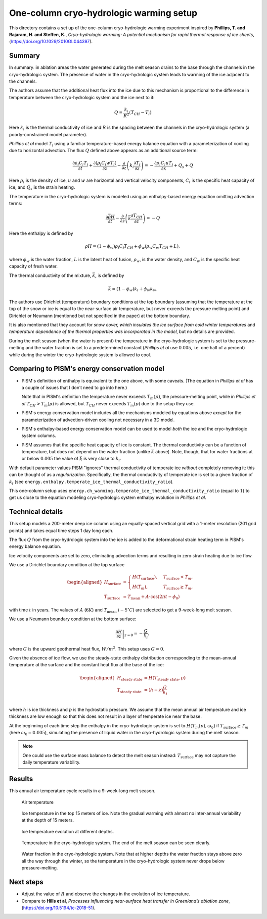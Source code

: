 .. default-role:: math
.. |prs| replace:: *Phillips et al*
.. |chs| replace:: cryo-hydrologic system

One-column cryo-hydrologic warming setup
========================================

This directory contains a set up of the one-column cryo-hydrologic warming experiment
inspired by **Phillips, T. and Rajaram, H. and Steffen, K.**, *Cryo-hydrologic warming: A
potential mechanism for rapid thermal response of ice sheets*,
(https://doi.org/10.1029/2010GL044397).

Summary
-------

In summary: in ablation areas the water generated during the melt season drains to the
base through the channels in the |chs|. The presence of water
in the |chs| leads to warming of the ice adjacent to the channels.

The authors assume that the additional heat flux into the ice due to this mechanism is
proportional to the difference in temperature between the |chs| and the ice next to it:

.. math::

   Q = \frac{k_{i}}{R^2} (T_{CH} - T_i)

Here `k_i` is the thermal conductivity of ice and `R` is the spacing between the
channels in the |chs| (a poorly-constrained model parameter).

|prs| model `T_i` using a familiar temperature-based energy balance equation
with a parameterization of cooling due to horizontal advection. The flux `Q` defined above
appears as an additional source term:

.. math::

   \frac{\partial \rho_i C_i T_i}{\partial t} + \frac{\partial (\rho_i C_i w T_i)}{\partial z}
   - \frac{\partial}{\partial z}\left(k_i \frac{\partial T_i}{\partial z}\right)
   = - \frac{\partial \rho_i C_i u T_i}{\partial x} + Q_{s} + Q

Here `\rho_i` is the density of ice, `u` and `w` are horizontal and vertical velocity
components, `C_i` is the specific heat capacity of ice, and `Q_s` is the strain heating.

The temperature in the |chs| is modeled using an enthalpy-based energy equation omitting
advection terms:

.. math::

   \frac{\partial \bar{\rho H}}{\partial t}
   - \frac{\partial}{\partial z}\left(\bar{k} \frac{\partial T_{CH}}{\partial z}\right)
   = - Q

Here the enthalpy is defined by

.. math::
   :name: enthalpy

   \rho H = (1 - \phi_w) \rho_i C_i T_{CH} + \phi_w (\rho_w C_w T_{CH} + L),

where `\phi_w` is the water fraction, `L` is the latent heat of fusion, `\rho_w`, is the
water density, and `C_w` is the specific heat capacity of fresh water.

The thermal conductivity of the mixture, `\bar k`, is defined by

.. math::

   \bar k = (1 - \phi_w) k_i + \phi_w k_w.

The authors use Dirichlet (temperature) boundary conditions at the top boundary (assuming
that the temperature at the top of the snow or ice is equal to the near-surface air
temperature, but never exceeds the pressure melting point) and Dirichlet or Neumann
(mentioned but not specified in the paper) at the bottom boundary.

It is also mentioned that they account for *snow cover, which insulates the ice surface
from cold winter temperatures* and *temperature dependence of the thermal properties was
incorporated in the model*, but no details are provided.

During the melt season (when the water is present) the temperature in the |chs| is set to
the pressure-melting and the water fraction is set to a predetermined constant (|prs| use
`0.005`, i.e. one half of a percent) while during the winter the |chs| is allowed to cool.

Comparing to PISM's energy conservation model
---------------------------------------------

- PISM's definition of enthalpy is equivalent to the one above, with some caveats. (The
  equation in |prs| has a couple of issues that I don't need to go into here.)

  Note that in PISM's definition the temperature never exceeds `T_m(p)`, the
  pressure-melting point, while in |prs| `T_{CH} > T_m(p)` is allowed, but `T_{CH}` never
  exceeds `T_m(p)` due to the setup they use.

- PISM's energy conservation model includes all the mechanisms modeled by equations above
  *except* for the parameterization of advection-driven cooling not necessary in a 3D model.

- PISM's enthalpy-based energy conservation model can be used to model *both* the ice and
  the |chs| columns.

- PISM assumes that the specific heat capacity of ice is constant. The thermal
  conductivity can be a function of temperature, but does not depend on the water fraction
  (unlike `\bar k` above). Note, though, that for water fractions at or below `0.005` the
  value of `\bar k` is very close to `k_i`.

With default parameter values PISM "ignores" thermal conductivity of temperate ice
*without* completely removing it: this can be thought of as a *regularization*.
Specifically, the thermal conductivity of temperate ice is set to a given fraction of
`k_i` (see ``energy.enthalpy.temperate_ice_thermal_conductivity_ratio``).

This one-column setup uses ``energy.ch_warming.temperate_ice_thermal_conductivity_ratio``
(equal to `1`) to get us close to the equation modeling |chs| enthalpy evolution in
*Phillips et al*.

Technical details
-----------------

This setup models a 200-meter deep ice column using an equally-spaced vertical grid with a
1-meter resolution (201 grid points) and takes equal time steps 1 day long each.

The flux `Q` from the |chs| into the ice is added to the deformational strain heating term
in PISM's energy balance equation.

Ice velocity components are set to zero, eliminating advection terms and resulting in zero
strain heating due to ice flow.

We use a Dirichlet boundary condition at the top surface

.. math::

   \begin{aligned}
     H_{\text{surface}} &=
     \begin{cases}
     H(T_{\text{surface}}), & T_{\text{surface}} < T_m, \\
     H(T_m), & T_{\text{surface}} \ge T_m,
     \end{cases}\\
     T_{\text{surface}} &= T_{\text{mean}} + A\cdot \cos(2 \pi t - \phi_0)
   \end{aligned}

with time `t` in years. The values of `A` (`6 K`) and `T_{\text{mean}}` (`-5^{\circ} C`)
are selected to get a 9-week-long melt season.

We use a Neumann boundary condition at the bottom surface:

.. math::

   \left.\frac{\partial H}{\partial z}\right|_{z=0} = - \frac{G}{k_i},

where `G` is the upward geothermal heat flux, `W / m^2`. This setup uses `G = 0`.

Given the absence of ice flow, we use the steady-state enthalpy distribution corresponding
to the mean-annual temperature at the surface and the constant heat flux at the base of
the ice:

.. math::

   \begin{aligned}
     H_{\text{steady state}} &= H(T_{\text{steady state}}, p)\\
     T_{\text{steady state}} &= (h - z) \frac{G}{k_i}\\
   \end{aligned}

where `h` is ice thickness and `p` is the hydrostatic pressure. We assume that the mean
annual air temperature and ice thickness are low enough so that this does not result in a
layer of temperate ice near the base.

At the beginning of each time step the enthalpy in the |chs| is set to `H(T_m(p),
\omega_0)` if `T_{\text{surface}} \ge T_m` (here `\omega_0 = 0.005`), simulating the
presence of liquid water in the |chs| during the melt season.

.. note::

   One could use the surface mass balance to detect the melt season instead:
   `T_{\text{surface}}` may not capture the daily temperature variability.

Results
-------

This annual air temperature cycle results in a 9-week-long melt season.

.. figure:: air-temperature.png

   Air temperature

.. figure:: ice-temperature.png

   Ice temperature in the top 15 meters of ice. Note the gradual warming with almost no
   inter-annual variability at the depth of 15 meters.

.. figure:: ice-temperature-curves.png

   Ice temperature evolution at different depths.

.. figure:: ch-temperature.png

   Temperature in the |chs|. The end of the melt season can be seen
   clearly.

.. figure:: ch-water-fraction.png

   Water fraction in the |chs|. Note that at higher depths the water fraction stays above
   zero all the way through the winter, so the temperature in the |chs| never drops below
   pressure-melting.

Next steps
----------

- Adjust the value of `R` and observe the changes in the evolution of ice temperature.
- Compare to **Hills et al**, *Processes influencing near-surface heat transfer in
  Greenland’s ablation zone*, (https://doi.org/10.5194/tc-2018-51).
